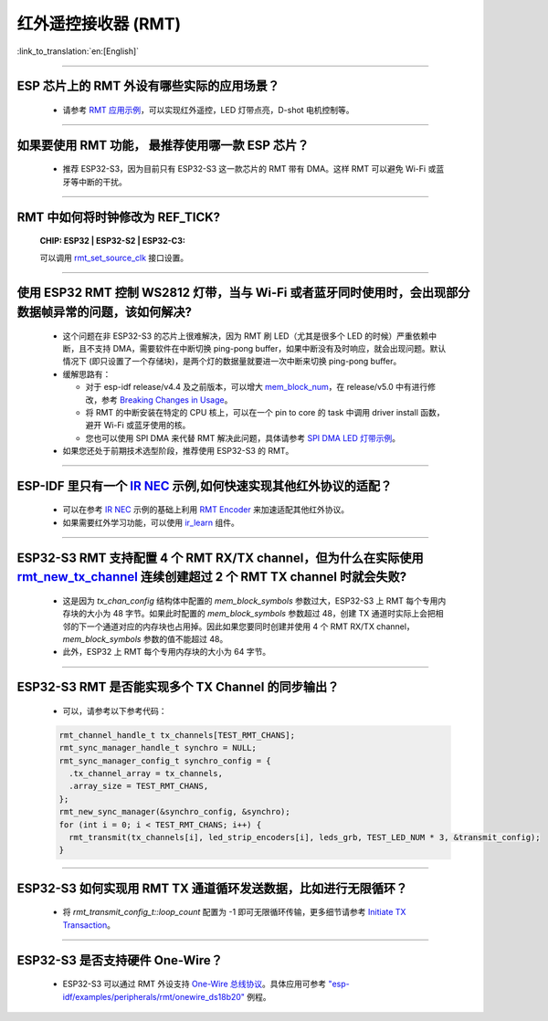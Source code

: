 红外遥控接收器 (RMT)
=========================

:link_to_translation:`en:[English]`

.. raw:: html

   <style>
   body {counter-reset: h2}
     h2 {counter-reset: h3}
     h2:before {counter-increment: h2; content: counter(h2) ". "}
     h3:before {counter-increment: h3; content: counter(h2) "." counter(h3) ". "}
     h2.nocount:before, h3.nocount:before, { content: ""; counter-increment: none }
   </style>

--------------

ESP 芯片上的 RMT 外设有哪些实际的应用场景？
--------------------------------------------------------------------------------------------------------------------------------------------

  - 请参考 `RMT 应用示例 <https://docs.espressif.com/projects/esp-idf/en/latest/esp32s3/api-reference/peripherals/rmt.html>`_，可以实现红外遥控，LED 灯带点亮，D-shot 电机控制等。

--------------

如果要使用 RMT 功能， 最推荐使用哪一款 ESP 芯片？
--------------------------------------------------------------------------------------------------------------------------------------------

  - 推荐 ESP32-S3，因为目前只有 ESP32-S3 这一款芯片的 RMT 带有 DMA。这样 RMT 可以避免 Wi-Fi 或蓝牙等中断的干扰。

--------------

RMT 中如何将时钟修改为 REF_TICK?
---------------------------------------------------------------------------------------------
  :CHIP\: ESP32 | ESP32-S2 | ESP32-C3:

  可以调用 `rmt_set_source_clk <https://docs.espressif.com/projects/esp-idf/en/v4.4.2/esp32/api-reference/peripherals/rmt.html#_CPPv418rmt_set_source_clk13rmt_channel_t16rmt_source_clk_t>`_ 接口设置。

--------------

使用 ESP32 RMT 控制 WS2812 灯带，当与 Wi-Fi 或者蓝牙同时使用时，会出现部分数据帧异常的问题，该如何解决?
----------------------------------------------------------------------------------------------------------

  - 这个问题在非 ESP32-S3 的芯片上很难解决，因为 RMT 刷 LED（尤其是很多个 LED 的时候）严重依赖中断，且不支持 DMA，需要软件在中断切换 ping-pong buffer，如果中断没有及时响应，就会出现问题。默认情况下 (即只设置了一个存储块)，是两个灯的数据量就要进一次中断来切换 ping-pong buffer。
  - 缓解思路有：

    - 对于 esp-idf release/v4.4 及之前版本，可以增大 `mem_block_num <https://docs.espressif.com/projects/esp-idf/en/v4.4.1/esp32/api-reference/peripherals/rmt.html#_CPPv4N12rmt_config_t13mem_block_numE>`_，在 release/v5.0 中有进行修改，参考 `Breaking Changes in Usage <https://docs.espressif.com/projects/esp-idf/zh_CN/latest/esp32/migration-guides/release-5.x/5.0/peripherals.html#id13>`_。
    - 将 RMT 的中断安装在特定的 CPU 核上，可以在一个 pin to core 的 task 中调用 driver install 函数，避开 Wi-Fi 或蓝牙使用的核。
    - 您也可以使用 SPI DMA 来代替 RMT 解决此问题，具体请参考 `SPI DMA LED 灯带示例 <https://github.com/espressif/esp-iot-solution/blob/master/components/led/lightbulb_driver/drivers/ws2812/ws2812.c#L99>`_。

  - 如果您还处于前期技术选型阶段，推荐使用 ESP32-S3 的 RMT。

--------------

ESP-IDF 里只有一个 `IR NEC <https://github.com/espressif/esp-idf/tree/master/examples/peripherals/rmt/ir_nec_transceiver>`_ 示例,如何快速实现其他红外协议的适配？
-----------------------------------------------------------------------------------------------------------------------------------------------------------------------------------

  - 可以在参考 `IR NEC <https://github.com/espressif/esp-idf/tree/master/examples/peripherals/rmt/ir_nec_transceiver>`_ 示例的基础上利用 `RMT Encoder <https://docs.espressif.com/projects/esp-idf/en/latest/esp32/api-reference/peripherals/rmt.html#rmt-encoder>`_ 来加速适配其他红外协议。
  - 如果需要红外学习功能，可以使用 `ir_learn <https://github.com/espressif/esp-iot-solution/tree/master/components/ir/ir_learn>`_ 组件。

--------------

ESP32-S3 RMT 支持配置 4 个 RMT RX/TX channel，但为什么在实际使用 `rmt_new_tx_channel <https://docs.espressif.com/projects/esp-idf/en/latest/esp32s3/api-reference/peripherals/rmt.html#_CPPv418rmt_new_tx_channelPK23rmt_tx_channel_config_tP20rmt_channel_handle_t>`_ 连续创建超过 2 个 RMT TX channel 时就会失败?
----------------------------------------------------------------------------------------------------------------------------------------------------------------------------------------------------------------------------------------------------------------------------------------------------------------------------------------------------------------------------------------------------------------------------------

  - 这是因为 `tx_chan_config` 结构体中配置的 `mem_block_symbols` 参数过大，ESP32-S3 上 RMT 每个专用内存块的大小为 48 字节。如果此时配置的 `mem_block_symbols` 参数超过 48，创建 TX 通道时实际上会把相邻的下一个通道对应的内存块也占用掉。因此如果您要同时创建并使用 4 个 RMT RX/TX channel，`mem_block_symbols` 参数的值不能超过 48。
  - 此外，ESP32 上 RMT 每个专用内存块的大小为 64 字节。

--------------

ESP32-S3 RMT 是否能实现多个 TX Channel 的同步输出？
--------------------------------------------------------------------------------------------------------------------------------------------

  - 可以，请参考以下参考代码：

  .. code-block:: c

    rmt_channel_handle_t tx_channels[TEST_RMT_CHANS];
    rmt_sync_manager_handle_t synchro = NULL;
    rmt_sync_manager_config_t synchro_config = {
      .tx_channel_array = tx_channels,
      .array_size = TEST_RMT_CHANS,
    };
    rmt_new_sync_manager(&synchro_config, &synchro);
    for (int i = 0; i < TEST_RMT_CHANS; i++) {
      rmt_transmit(tx_channels[i], led_strip_encoders[i], leds_grb, TEST_LED_NUM * 3, &transmit_config);
    }

--------------

ESP32-S3 如何实现用 RMT TX 通道循环发送数据，比如进行无限循环？
-----------------------------------------------------------------------------------------------------------------------------------------------------------------------------------

  - 将 `rmt_transmit_config_t::loop_count` 配置为 -1 即可无限循环传输，更多细节请参考 `Initiate TX Transaction <https://docs.espressif.com/projects/esp-idf/en/latest/esp32s3/api-reference/peripherals/rmt.html#initiate-tx-transaction>`_。

-------------------

ESP32-S3 是否支持硬件 One-Wire？
------------------------------------------------------------------------------

  - ESP32-S3 可以通过 RMT 外设支持 `One-Wire 总线协议 <https://www.maximintegrated.com/en/design/technical-documents/tutorials/1/1796.html>`_。具体应用可参考 `"esp-idf/examples/peripherals/rmt/onewire_ds18b20" <https://github.com/espressif/esp-idf/tree/release/v5.0/examples/peripherals/rmt/onewire_ds18b20>`_ 例程。
